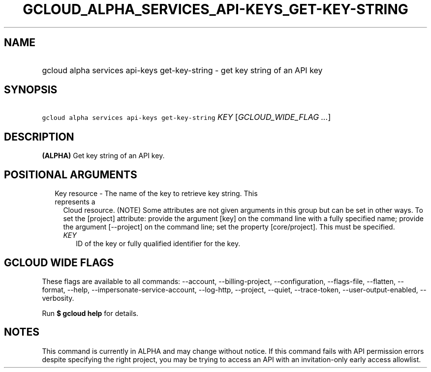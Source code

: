 
.TH "GCLOUD_ALPHA_SERVICES_API\-KEYS_GET\-KEY\-STRING" 1



.SH "NAME"
.HP
gcloud alpha services api\-keys get\-key\-string \- get key string of an API key



.SH "SYNOPSIS"
.HP
\f5gcloud alpha services api\-keys get\-key\-string\fR \fIKEY\fR [\fIGCLOUD_WIDE_FLAG\ ...\fR]



.SH "DESCRIPTION"

\fB(ALPHA)\fR Get key string of an API key.



.SH "POSITIONAL ARGUMENTS"

.RS 2m
.TP 2m

Key resource \- The name of the key to retrieve key string. This represents a
Cloud resource. (NOTE) Some attributes are not given arguments in this group but
can be set in other ways. To set the [project] attribute: provide the argument
[key] on the command line with a fully specified name; provide the argument
[\-\-project] on the command line; set the property [core/project]. This must be
specified.

.RS 2m
.TP 2m
\fIKEY\fR
ID of the key or fully qualified identifier for the key.


.RE
.RE
.sp

.SH "GCLOUD WIDE FLAGS"

These flags are available to all commands: \-\-account, \-\-billing\-project,
\-\-configuration, \-\-flags\-file, \-\-flatten, \-\-format, \-\-help,
\-\-impersonate\-service\-account, \-\-log\-http, \-\-project, \-\-quiet,
\-\-trace\-token, \-\-user\-output\-enabled, \-\-verbosity.

Run \fB$ gcloud help\fR for details.



.SH "NOTES"

This command is currently in ALPHA and may change without notice. If this
command fails with API permission errors despite specifying the right project,
you may be trying to access an API with an invitation\-only early access
allowlist.

